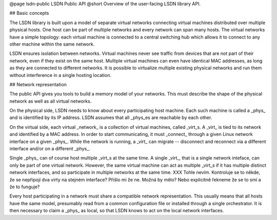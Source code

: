 @page lsdn-public LSDN Public API
@short Overview of the user-facing LSDN library API.

## Basic concepts

The LSDN library is built upon a model of separate virtual networks connecting
virtual machines distributed over multiple physical hosts. One host can be
part of multiple networks and every network can span many hosts. The virtual
networks have a simple topology: each virtual machine is connected to a central
switching hub which allows it to connect to any other machine within the same
network.

LSDN ensures isolation between networks. Virtual machines never see traffic from
devices that are not part of their network, even if they exist on the same host.
Multiple virtual machines can even have identical MAC addresses, as long as they
are connected to different networks. It is possible to virtualize multiple
existing physical networks and run them without interference in a single hosting
location.

## Network representation

The public API gives you tools to build a memory model of your networks. This
must describe the shape of the physical network as well as all virtual networks.

On the physical side, LSDN needs to know about every participating host machine.
Each such machine is called a _phys_ and is identified by its IP address. LSDN
assumes that all _phys_es are reachable by each other.

On the virtual side, each virtual _network_ is a collection of virtual machines,
called _virt_s. A _virt_ is tied to its network and identified by a MAC address.
In order to start communicating, it must _connect_ through a given Linux network
interface on a given _phys_. While the network is running, a _virt_ can migrate
-- disconnect and reconnect via a different interface and/or on a different
_phys_.

Single _phys_ can of course host multiple _virt_s at the same time. A single
_virt_, that is a single network inteface, can only be part of one virtual
network. However, the same virtual machine can act as multiple _virt_s if it
has multiple distinct network interfaces, and so participate in multiple
networks at the same time.
XXX Tohle nevím. Kontroluje se to někde, že se nepřipojí dva virty na stejném
interface? Přišlo mi že ne. Možná by mělo? Nebo explicitně řekneme že se to smí
a že to funguje?

Every host participating in a network must share a compatible network
representation. This usually means that all hosts have the same model,
presumably read from a common configuration file or installed through a single
orchestrator. It is then necessary to claim a _phys_ as local, so that LSDN
knows to act on the local network interfaces.

